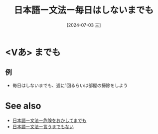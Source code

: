 :PROPERTIES:
:ID:       7f95b884-fe56-4c64-b6c7-615da37676d7
:END:
#+title: 日本語ー文法ー毎日はしないまでも
#+date: [2024-07-03 三]
#+last_modified: [2024-07-03 三 23:36]
* <Vあ> までも
** 例
- 毎日はしないまでも、週に1回るらいは部屋の掃除をしよう


* See also
- [[id:0fa02085-ee22-4865-ae25-6bc788e38e39][日本語ー文法ー危険をおかしてまでも]]
- [[id:f4498113-5fc0-471c-935f-da7b022e2b5d][日本語ー文法ー言うまでもない]]

